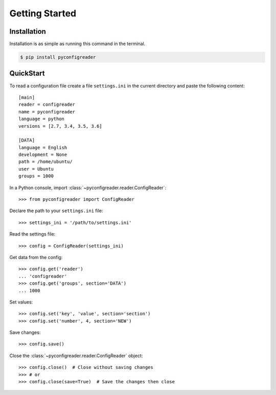 Getting Started
===============

Installation
------------

Installation is as simple as running this command in the terminal.

.. code-block:: bash

   $ pip install pyconfigreader


QuickStart
----------

To read a configuration file create a file ``settings.ini`` in the current directory
and paste the following content::

   [main]
   reader = configreader
   name = pyconfigreader
   language = python
   versions = [2.7, 3.4, 3.5, 3.6]

   [DATA]
   language = English
   development = None
   path = /home/ubuntu/
   user = Ubuntu
   groups = 1000


In a Python console, import :class:`~pyconfigreader.reader.ConfigReader`::
   
   >>> from pyconfigreader import ConfigReader

Declare the path to your ``settings.ini`` file::

   >>> settings_ini = '/path/to/settings.ini'

Read the settings file::

   >>> config = ConfigReader(settings_ini)

Get data from the config::

   >>> config.get('reader')
   ... 'configreader'
   >>> config.get('groups', section='DATA')
   ... 1000

Set values::

   >>> config.set('key', 'value', section='section')
   >>> config.set('number', 4, section='NEW')

Save changes::

   >>> config.save()

Close the :class:`~pyconfigreader.reader.ConfigReader` object::

   >>> config.close()  # Close without saving changes
   >>> # or
   >>> config.close(save=True)  # Save the changes then close

